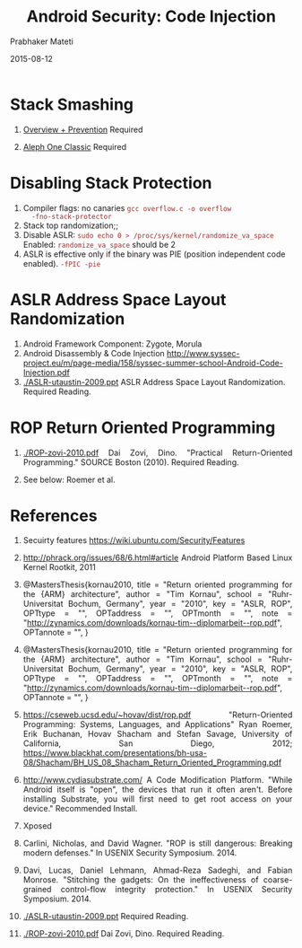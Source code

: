 # -*- mode: org -*-
#+DATE: 2015-08-12
#+TITLE: Android Security: Code Injection
#+AUTHOR: Prabhaker Mateti
#+OPTIONS: toc:nil
#+HTML_LINK_HOME: ../../
#+HTML_LINK_UP: ../../Lectures
#+DESCRIPTION: Android Internals and Security
#+HTML_HEAD: <style> P {text-align: justify} code {color: brown;} @media screen {BODY {margin: 10%} }</style>
#+BIND: org-html-preamble-format (("en" "%d <a href=\"../../Top/\"> Top</a>"))
#+BIND: org-html-postamble-format (("en" "<hr size=1>Copyright &copy; 2015 %e &bull; <a href=\"http://www.wright.edu/~pmateti\">www.wright.edu/~pmateti</a> %d"))
#+STYLE: <style> P {text-align: justify} code {font-family: monospace; font-size: 10pt;color: brown;} @media screen {BODY {margin: 10%} }</style>
#+STARTUP:showeverything

* Stack Smashing

   1. [[../../../4420/BufferOverflow/index.html][Overview + Prevention]]  Required

   1. [[../../../4420/BufferOverflow/alephOne.html][Aleph One Classic]]  Required

* Disabling Stack Protection

1. Compiler flags: no canaries =gcc overflow.c -o overflow
   -fno-stack-protector=
1. Stack top randomization;;
1. Disable ASLR: =sudo echo 0 > /proc/sys/kernel/randomize_va_space=
   Enabled: =randomize_va_space= should be 2
1. ASLR is effective only if the binary was PIE (position independent
   code enabled). =-fPIC -pie=

* ASLR Address Space Layout Randomization

1. Android Framework Component: Zygote, Morula
1. Android Disassembly & Code Injection http://www.syssec-project.eu/m/page-media/158/syssec-summer-school-Android-Code-Injection.pdf
1. [[./ASLR-utaustin-2009.ppt]] ASLR Address Space Layout
   Randomization. Required Reading.

* ROP Return Oriented Programming

1. [[./ROP-zovi-2010.pdf]] Dai Zovi, Dino. "Practical Return-Oriented
   Programming." SOURCE Boston (2010).  Required Reading.

1. See below: Roemer et al.


* References

1. Secuirty features https://wiki.ubuntu.com/Security/Features

1. http://phrack.org/issues/68/6.html#article Android Platform Based
   Linux Kernel Rootkit, 2011

1. @MastersThesis{kornau2010, title = "Return oriented programming for
  the {ARM} architecture", author = "Tim Kornau", school =
  "Ruhr-Universitat Bochum, Germany", year = "2010", key = "ASLR,
  ROP", OPTtype = "", OPTaddress = "", OPTmonth = "", note =
  "\url{http://zynamics.com/downloads/kornau-tim--diplomarbeit--rop.pdf}",
  OPTannote = "", }

1. @MastersThesis{kornau2010, title = "Return oriented programming for
  the {ARM} architecture", author = "Tim Kornau", school =
  "Ruhr-Universitat Bochum, Germany", year = "2010", key = "ASLR,
  ROP", OPTtype = "", OPTaddress = "", OPTmonth = "", note =
  "\url{http://zynamics.com/downloads/kornau-tim--diplomarbeit--rop.pdf}",
  OPTannote = "", }

1. https://cseweb.ucsd.edu/~hovav/dist/rop.pdf "Return-Oriented
   Programming: Systems, Languages, and Applications" Ryan Roemer,
   Erik Buchanan, Hovav Shacham and Stefan Savage, University of
   California, San Diego, 2012;
   https://www.blackhat.com/presentations/bh-usa-08/Shacham/BH_US_08_Shacham_Return_Oriented_Programming.pdf

1. http://www.cydiasubstrate.com/ A Code Modification Platform. "While Android itself is "open", the
   devices that run it often aren't. Before installing Substrate, you
   will first need to get root access on your device."  Recommended
   Install.

1. Xposed

1. Carlini, Nicholas, and David Wagner. "ROP is still dangerous:
   Breaking modern defenses." In USENIX Security Symposium. 2014.

1. Davi, Lucas, Daniel Lehmann, Ahmad-Reza Sadeghi, and Fabian
   Monrose. "Stitching the gadgets: On the ineffectiveness of
   coarse-grained control-flow integrity protection." In USENIX
   Security Symposium. 2014.
1. [[./ASLR-utaustin-2009.ppt]] Required Reading.
1. [[./ROP-zovi-2010.pdf]] Dai Zovi, Dino. Required Reading.
